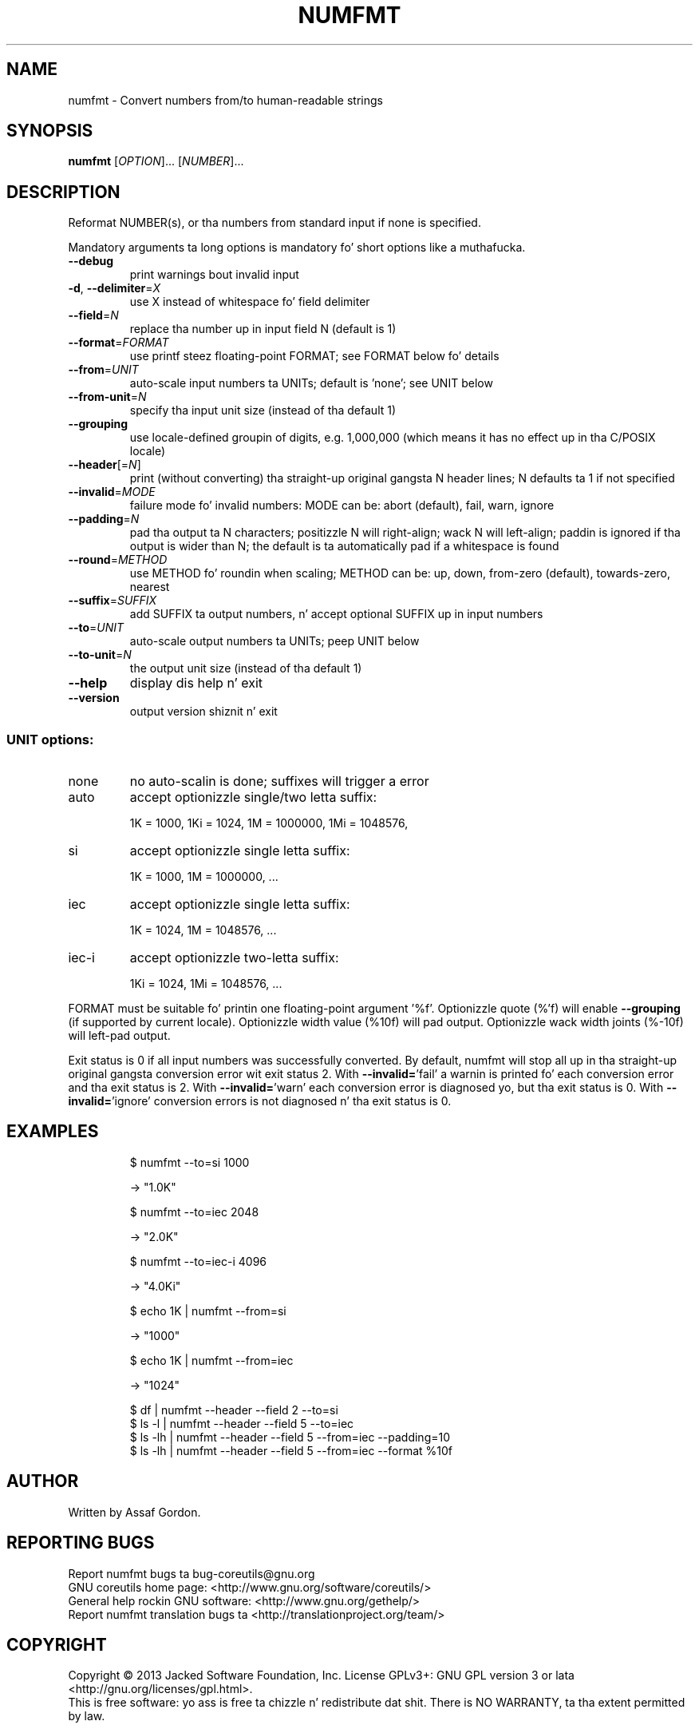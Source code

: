 .\" DO NOT MODIFY THIS FILE!  Dat shiznit was generated by help2man 1.35.
.TH NUMFMT "1" "March 2014" "GNU coreutils 8.21" "User Commands"
.SH NAME
numfmt \- Convert numbers from/to human-readable strings
.SH SYNOPSIS
.B numfmt
[\fIOPTION\fR]... [\fINUMBER\fR]...
.SH DESCRIPTION
.\" Add any additionizzle description here
.PP
Reformat NUMBER(s), or tha numbers from standard input if none is specified.
.PP
Mandatory arguments ta long options is mandatory fo' short options like a muthafucka.
.TP
\fB\-\-debug\fR
print warnings bout invalid input
.TP
\fB\-d\fR, \fB\-\-delimiter\fR=\fIX\fR
use X instead of whitespace fo' field delimiter
.TP
\fB\-\-field\fR=\fIN\fR
replace tha number up in input field N (default is 1)
.TP
\fB\-\-format\fR=\fIFORMAT\fR
use printf steez floating\-point FORMAT;
see FORMAT below fo' details
.TP
\fB\-\-from\fR=\fIUNIT\fR
auto\-scale input numbers ta UNITs; default is 'none';
see UNIT below
.TP
\fB\-\-from\-unit\fR=\fIN\fR
specify tha input unit size (instead of tha default 1)
.TP
\fB\-\-grouping\fR
use locale\-defined groupin of digits, e.g. 1,000,000
(which means it has no effect up in tha C/POSIX locale)
.TP
\fB\-\-header\fR[=\fIN\fR]
print (without converting) tha straight-up original gangsta N header lines;
N defaults ta 1 if not specified
.TP
\fB\-\-invalid\fR=\fIMODE\fR
failure mode fo' invalid numbers: MODE can be:
abort (default), fail, warn, ignore
.TP
\fB\-\-padding\fR=\fIN\fR
pad tha output ta N characters; positizzle N will
right\-align; wack N will left\-align;
paddin is ignored if tha output is wider than N;
the default is ta automatically pad if a whitespace
is found
.TP
\fB\-\-round\fR=\fIMETHOD\fR
use METHOD fo' roundin when scaling; METHOD can be:
up, down, from\-zero (default), towards\-zero, nearest
.TP
\fB\-\-suffix\fR=\fISUFFIX\fR
add SUFFIX ta output numbers, n' accept optional
SUFFIX up in input numbers
.TP
\fB\-\-to\fR=\fIUNIT\fR
auto\-scale output numbers ta UNITs; peep UNIT below
.TP
\fB\-\-to\-unit\fR=\fIN\fR
the output unit size (instead of tha default 1)
.TP
\fB\-\-help\fR
display dis help n' exit
.TP
\fB\-\-version\fR
output version shiznit n' exit
.SS "UNIT options:"
.TP
none
no auto\-scalin is done; suffixes will trigger a error
.TP
auto
accept optionizzle single/two letta suffix:
.IP
1K = 1000,
1Ki = 1024,
1M = 1000000,
1Mi = 1048576,
.TP
si
accept optionizzle single letta suffix:
.IP
1K = 1000,
1M = 1000000,
\&...
.TP
iec
accept optionizzle single letta suffix:
.IP
1K = 1024,
1M = 1048576,
\&...
.TP
iec\-i
accept optionizzle two\-letta suffix:
.IP
1Ki = 1024,
1Mi = 1048576,
\&...
.PP
FORMAT must be suitable fo' printin one floating\-point argument '%f'.
Optionizzle quote (%'f) will enable \fB\-\-grouping\fR (if supported by current locale).
Optionizzle width value (%10f) will pad output. Optionizzle wack width joints
(%\-10f) will left\-pad output.
.PP
Exit status is 0 if all input numbers was successfully converted.
By default, numfmt will stop all up in tha straight-up original gangsta conversion error wit exit status 2.
With \fB\-\-invalid=\fR'fail' a warnin is printed fo' each conversion error
and tha exit status is 2.  With \fB\-\-invalid=\fR'warn' each conversion error is
diagnosed yo, but tha exit status is 0.  With \fB\-\-invalid=\fR'ignore' conversion
errors is not diagnosed n' tha exit status is 0.
.SH EXAMPLES
.IP
\f(CW$ numfmt --to=si 1000\fR
.IP
\-> "1.0K"
.IP
\f(CW$ numfmt --to=iec 2048\fR
.IP
\-> "2.0K"
.IP
\f(CW$ numfmt --to=iec-i 4096\fR
.IP
\-> "4.0Ki"
.IP
\f(CW$ echo 1K | numfmt --from=si\fR
.IP
\-> "1000"
.IP
\f(CW$ echo 1K | numfmt --from=iec\fR
.IP
\-> "1024"
.IP
\f(CW$ df | numfmt --header --field 2 --to=si\fR
.br
\f(CW$ ls -l | numfmt --header --field 5 --to=iec\fR
.br
\f(CW$ ls -lh | numfmt --header --field 5 --from=iec --padding=10\fR
.br
\f(CW$ ls -lh | numfmt --header --field 5 --from=iec --format %10f\fR
.SH AUTHOR
Written by Assaf Gordon.
.SH "REPORTING BUGS"
Report numfmt bugs ta bug\-coreutils@gnu.org
.br
GNU coreutils home page: <http://www.gnu.org/software/coreutils/>
.br
General help rockin GNU software: <http://www.gnu.org/gethelp/>
.br
Report numfmt translation bugs ta <http://translationproject.org/team/>
.SH COPYRIGHT
Copyright \(co 2013 Jacked Software Foundation, Inc.
License GPLv3+: GNU GPL version 3 or lata <http://gnu.org/licenses/gpl.html>.
.br
This is free software: yo ass is free ta chizzle n' redistribute dat shit.
There is NO WARRANTY, ta tha extent permitted by law.
.SH "SEE ALSO"
Da full documentation for
.B numfmt
is maintained as a Texinfo manual. It aint nuthin but tha nick nack patty wack, I still gots tha bigger sack.  If the
.B info
and
.B numfmt
programs is properly installed at yo' crib, tha command
.IP
.B info coreutils \(aqnumfmt invocation\(aq
.PP
should hit you wit access ta tha complete manual.
